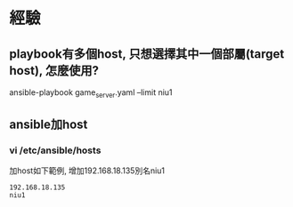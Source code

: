 * 經驗
** playbook有多個host, 只想選擇其中一個部屬(target host), 怎麼使用?
ansible-playbook game_server.yaml --limit niu1
** ansible加host
*** vi /etc/ansible/hosts 
加host如下範例, 增加192.168.18.135別名niu1
#+BEGIN_SRC 
192.168.18.135
niu1
#+END_SRC
